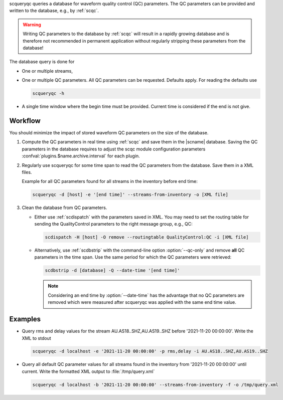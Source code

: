 scqueryqc queries a database for waveform quality control (QC) parameters. The
QC parameters can be provided and written to the database, e.g., by :ref:`scqc`.

.. warning ::

   Writing QC parameters to the database by :ref:`scqc` will result in a rapidly
   growing database and is therefore not recommended in permanent application without
   regularly stripping these parameters from the  database!

The database query is done for

* One or multiple streams,
* One or multiple QC parameters. All QC parameters can be requested. Defaults
  apply. For reading the defaults use

  .. code-block:: sh

     scqueryqc -h

* A single time window where the begin time must be provided. Current time is
  considered if the end is not give.


Workflow
--------

You should minimize the impact of stored waveform QC parameters on the size of the
database.

#. Compute the QC parameters in real time using :ref:`scqc` and save them in the
   |scname| database. Saving the QC parameters in the database requires to
   adjust the scqc module configuration parameters
   :confval:`plugins.$name.archive.interval` for each plugin.
#. Regularly use scqueryqc for some time span to read the QC parameters from the
   database. Save them in a XML files.

   Example for all QC parameters found for all streams in the inventory before
   end time:

   .. code-block:: sh

      scqueryqc -d [host] -e '[end time]' --streams-from-inventory -o [XML file]


#. Clean the database from QC parameters.

   * Either use :ref:`scdispatch` with the parameters saved in XML. You may need
     to set the routing table for sending the QualityControl parameters to the
     right message group, e.g., QC:

     .. code-block:: sh

        scdispatch -H [host] -O remove --routingtable QualityControl:QC -i [XML file]

   * Alternatively, use :ref:`scdbstrip` with the command-line option
     :option:`--qc-only` and remove **all** QC parameters in the time span. Use the same
     period for which the QC parameters were retrieved:

     .. code-block:: sh

        scdbstrip -d [database] -Q --date-time '[end time]'

     .. note ::

        Considering an end time by :option:`--date-time` has the advantage that no QC
        parameters are removed which were measured after scqueryqc was applied with the
        same end time value.

Examples
--------

* Query rms and delay values for the stream AU.AS18..SHZ,AU.AS19..SHZ before
  '2021-11-20 00:00:00'. Write the XML to stdout

  .. code-block:: sh

     scqueryqc -d localhost -e '2021-11-20 00:00:00' -p rms,delay -i AU.AS18..SHZ,AU.AS19..SHZ

* Query all default QC parameter values for all streams found in the inventory
  from '2021-11-20 00:00:00' until current. Write the formatted XML output to
  :file:`/tmp/query.xml`

  .. code-block:: sh

     scqueryqc -d localhost -b '2021-11-20 00:00:00' --streams-from-inventory -f -o /tmp/query.xml
